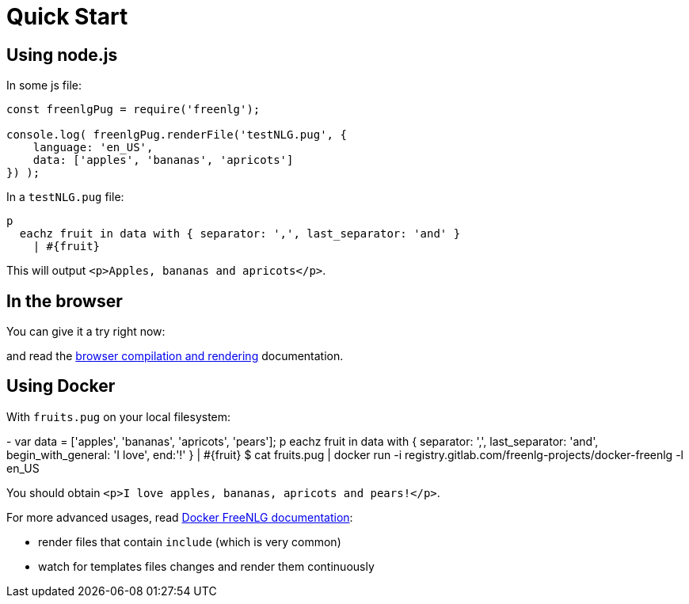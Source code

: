 = Quick Start

== Using node.js

In some js file:
....
const freenlgPug = require('freenlg');

console.log( freenlgPug.renderFile('testNLG.pug', {
    language: 'en_US',
    data: ['apples', 'bananas', 'apricots']
}) );
....

In a `testNLG.pug` file:
....
p
  eachz fruit in data with { separator: ',', last_separator: 'and' }
    | #{fruit}
....

This will output `<p>Apples, bananas and apricots</p>`.


== In the browser

You can give it a try right now:
++++
<script>
spawnEditor('en_US', 
`- var data = ['apples', 'bananas', 'apricots', 'pears'];
p
  eachz fruit in data with { separator: ',', last_separator: 'and', begin_with_general: 'I love', end:'!' }
    | #{fruit}
`, 'I love apples, bananas, apricots and pears!'
);
</script>
++++

and read the xref:browser:intro.adoc[browser compilation and rendering] documentation.


anchor:docker[Docker]

== Using Docker


With `fruits.pug` on your local filesystem:
++++
- var data = ['apples', 'bananas', 'apricots', 'pears'];
p
  eachz fruit in data with { separator: ',', last_separator: 'and', begin_with_general: 'I love', end:'!' }
    | #{fruit}
++++

++++
$ cat fruits.pug | docker run -i registry.gitlab.com/freenlg-projects/docker-freenlg -l en_US
++++

You should obtain `<p>I love apples, bananas, apricots and pears!</p>`.

For more advanced usages, read link:https://gitlab.com/freenlg-projects/docker-freenlg/blob/master/README.md[Docker FreeNLG documentation]:

* render files that contain `include` (which is very common)
* watch for templates files changes and render them continuously
